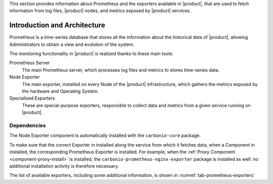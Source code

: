 This section provides information about Prometheus and the exporters
available in |product|, that are used to fetch information from log
files, |product| nodes, and metrics exposed by |product| services.

Introduction and Architecture
=============================

Prometheus is a time-series database that stores all the information
about the historical data of |product|, allowing Administrators to
obtain a view and evolution of the system.

The monitoring functionality in |product| is realized thanks to these main tools:

Prometheus Server
   The main Prometheus server, which processes log files and metrics
   to stores time-series data.

Node Exporter
   The main exporter, installed on every Node of the |product|
   infrastructure, which gathers the metrics exposed by the hardware
   and Operating System.

Specialised Exporters
   These are special-purpose exporters, responsible to collect data
   and metrics from a given service running on |product|.

Dependencies
------------

The Node Exporter component is automatically installed with the
``carbonio-core`` package.
    
To make sure that the correct Exporter in installed along the service
from which it fetches data, when a Component in installed, the
corresponding Prometheus Exporter is installed. For example, when the
:ref:`Proxy Component <component-proxy-install>` is installed, the
``carbonio-prometheus-nginx-exporter`` package is installed as well:
no additional installation activity is therefore necessary.

The list of available exporters, including some additional
information, is shown in :numref:`tab-prometheus-exporters`
